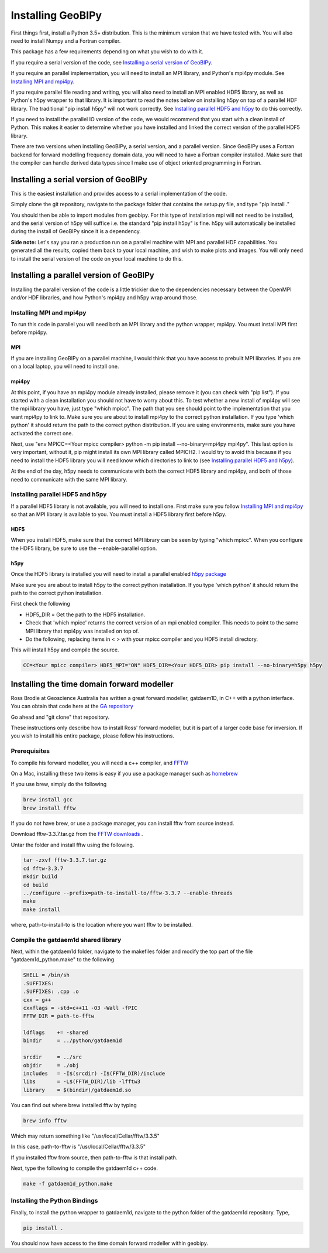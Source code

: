 ******************
Installing GeoBIPy
******************

First things first, install a Python 3.5+ distribution.  This is the minimum version that we have tested with.
You will also need to install Numpy and a Fortran compiler.

This package has a few requirements depending on what you wish to do with it.

If you require a serial version of the code, see `Installing a serial version of GeoBIPy`_.

If you require an parallel implementation, you will need to install an MPI library, and Python's mpi4py module. See `Installing MPI and mpi4py`_.

If you require parallel file reading and writing, you will also need to install an MPI enabled HDF5 library, as well as Python's h5py wrapper to that library. It is important to read the notes below on installing h5py on top of a parallel HDF library.  The traditional "pip install h5py" will not work correctly. See `Installing parallel HDF5 and h5py`_ to do this correctly.

If you need to install the parallel IO version of the code, we would recommend that you start with a clean install of Python. This makes it easier to determine whether you have installed and linked the correct version of the parallel HDF5 library.


There are two versions when installing GeoBIPy, a serial version, and a parallel version. Since GeoBIPy uses a Fortran backend for forward modelling frequency domain data, you will need to have a Fortran compiler installed. Make sure that the compiler can handle derived data types since I make use of object oriented programming in Fortran.

Installing a serial version of GeoBIPy
======================================
This is the easiest installation and provides access to a serial implementation of the code.

Simply clone the git repository, navigate to the package folder that contains the setup.py file, and type "pip install ."

You should then be able to import modules from geobipy.  For this type of installation mpi will not need to be installed, and the serial version of h5py will suffice i.e. the standard "pip install h5py" is fine.  h5py will automatically be installed during the install of GeoBIPy since it is a dependency.

**Side note:**  Let's say you ran a production run on a parallel machine with MPI and parallel HDF capabilities. You generated all the results, copied them back to your local machine, and wish to make plots and images.  You will only need to install the serial version of the code on your local machine to do this.

Installing a parallel version of GeoBIPy
========================================
Installing the parallel version of the code is a little trickier due to the dependencies necessary between the OpenMPI and/or HDF libraries, and how Python's mpi4py and h5py wrap around those.


Installing MPI and mpi4py
-------------------------
To run this code in parallel you will need both an MPI library and the python wrapper, mpi4py.  You must install MPI first before mpi4py.

MPI
^^^

If you are installing GeoBIPy on a parallel machine, I would think that you have access to prebuilt MPI libraries.
If you are on a local laptop, you will need to install one.

mpi4py
^^^^^^

At this point, if you have an mpi4py module already installed, please remove it (you can check with "pip list").
If you started with a clean installation you should not have to worry about this.
To test whether a new install of mpi4py will see the mpi library you have, just type "which mpicc".
The path that you see should point to the implementation that you want mpi4py to link to.
Make sure you are about to install mpi4py to the correct python installation.
If you type 'which python' it should return the path to the correct python distribution.
If you are using environments, make sure you have activated the correct one.

Next, use "env MPICC=<Your mpicc compiler> python -m pip install --no-binary=mpi4py mpi4py".  This last option is very important, without it, pip might install its own MPI library called MPICH2.
I would try to avoid this because if you need to install the HDF5 library you will need know which directories to link to (see `Installing parallel HDF5 and h5py`_).

At the end of the day,  h5py needs to communicate with both the correct HDF5 library and mpi4py, and both of those need to communicate with the same MPI library.

Installing parallel HDF5 and h5py
---------------------------------
If a parallel HDF5 library is not available, you will need to install one. First make sure you follow `Installing MPI and mpi4py`_ so that an MPI library is available to you. You must install a HDF5 library first before h5py.

HDF5
^^^^
When you install HDF5, make sure that the correct MPI library can be seen by typing "which mpicc".  When you configure the HDF5 library, be sure to use the --enable-parallel option.

h5py
^^^^
Once the HDF5 library is installed you will need to install a parallel enabled `h5py package`_

.. _`h5py package`: https://github.com/h5py/h5py

Make sure you are about to install h5py to the correct python installation.  If you type 'which python' it should return the path to the correct python installation.

First check the following

- HDF5_DIR = Get the path to the HDF5 installation.
- Check that 'which mpicc' returns the correct version of an mpi enabled compiler. This needs to point to the same MPI library that mpi4py was installed on top of.

- Do the following, replacing items in < > with your mpicc compiler and you HDF5 install directory.

This will install h5py and compile the source.

.. code:: bash

    CC=<Your mpicc compiler> HDF5_MPI="ON" HDF5_DIR=<Your HDF5_DIR> pip install --no-binary=h5py h5py

.. _Installing_time_domain_forward_modeller:

Installing the time domain forward modeller
===========================================
Ross Brodie at Geoscience Australia has written a great forward modeller, gatdaem1D,  in C++ with a python interface.
You can obtain that code here at the `GA repository`_

.. _`GA repository`: https://github.com/GeoscienceAustralia/ga-aem

Go ahead and "git clone" that repository.

These instructions only describe how to install Ross' forward modeller, but it is part of a larger code base for inversion.
If you wish to install his entire package, please follow his instructions.

Prerequisites
-------------

To compile his forward modeller, you will need a c++ compiler, and `FFTW`_

.. _`FFTW`: http://www.fftw.org/

On a Mac, installing these two items is easy if you use a package manager such as `homebrew`_

.. _`homebrew`: https://brew.sh/

If you use brew, simply do the following

.. code:: bash

   brew install gcc
   brew install fftw

If you do not have brew, or use a package manager, you can install fftw from source instead.

Download fftw-3.3.7.tar.gz from the `FFTW downloads`_ .

.. _`FFTW downloads`: http://www.fftw.org/download.html

Untar the folder and install fftw using the following.

.. code:: bash

  tar -zxvf fftw-3.3.7.tar.gz
  cd fftw-3.3.7
  mkdir build
  cd build
  ../configure --prefix=path-to-install-to/fftw-3.3.7 --enable-threads
  make
  make install

where, path-to-install-to is the location where you want fftw to be installed.


Compile the gatdaem1d shared library
------------------------------------
Next, within the gatdaem1d folder, navigate to the makefiles folder and modify the top part of the file "gatdaem1d_python.make" to the following

.. code:: bash

  SHELL = /bin/sh
  .SUFFIXES:
  .SUFFIXES: .cpp .o
  cxx = g++
  cxxflags = -std=c++11 -O3 -Wall -fPIC
  FFTW_DIR = path-to-fftw

  ldflags    += -shared
  bindir     = ../python/gatdaem1d

  srcdir     = ../src
  objdir     = ./obj
  includes   = -I$(srcdir) -I$(FFTW_DIR)/include
  libs       = -L$(FFTW_DIR)/lib -lfftw3
  library    = $(bindir)/gatdaem1d.so

You can find out where brew installed fftw by typing

.. code:: bash

  brew info fftw

Which may return something like "/usr/local/Cellar/fftw/3.3.5"

In this case, path-to-fftw is "/usr/local/Cellar/fftw/3.3.5"

If you installed fftw from source, then path-to-fftw is that install path.

Next, type the following to compile the gatdaem1d c++ code.

.. code:: bash

  make -f gatdaem1d_python.make

Installing the Python Bindings
------------------------------

Finally, to install the python wrapper to gatdaem1d, navigate to the python folder of the gatdaem1d repository.
Type,

.. code:: bash

  pip install .

You should now have access to the time domain forward modeller within geobipy.
